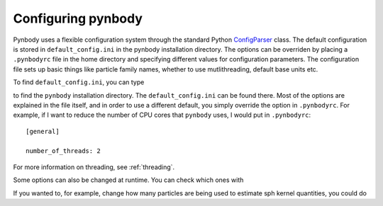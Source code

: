 .. configuration tutorial

.. _configuration:

Configuring pynbody
===================

Pynbody uses a flexible configuration system through the standard
Python `ConfigParser
<https://docs.python.org/2/library/configparser.html>`_ class. The
default configuration is stored in ``default_config.ini`` in the
pynbody installation directory. The options can be overriden by
placing a ``.pynbodyrc`` file in the home directory and specifying
different values for configuration parameters. The configuration file
sets up basic things like particle family names, whether to use
mutlithreading, default base units etc.

To find ``default_config.ini``, you can type

.. ipython::

   In [1]: import pynbody

   In [2]: pynbody.__path__

to find the ``pynbody`` installation directory. The
``default_config.ini`` can be found there. Most of the options are
explained in the file itself, and in order to use a different default,
you simply override the option in ``.pynbodyrc``. For example, if I
want to reduce the number of CPU cores that ``pynbody``  uses, I would put in
``.pynbodyrc``:

::

   [general]

   number_of_threads: 2


For more information on threading, see :ref:`threading`.

Some options can also be changed at runtime. You can check which ones
with

.. ipython::

   In [3]: pynbody.config

If you wanted to, for example, change how many particles are being
used to estimate sph kernel quantities, you could do

.. ipython::

   In [4]: pynbody.config['sph']['smooth-particles'] = 64
